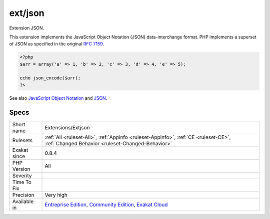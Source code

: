 .. _extensions-extjson:

.. _ext-json:

ext/json
++++++++

.. meta::
	:description:
		ext/json: Extension JSON.
	:twitter:card: summary_large_image
	:twitter:site: @exakat
	:twitter:title: ext/json
	:twitter:description: ext/json: Extension JSON
	:twitter:creator: @exakat
	:twitter:image:src: https://www.exakat.io/wp-content/uploads/2020/06/logo-exakat.png
	:og:image: https://www.exakat.io/wp-content/uploads/2020/06/logo-exakat.png
	:og:title: ext/json
	:og:type: article
	:og:description: Extension JSON
	:og:url: https://php-tips.readthedocs.io/en/latest/tips/Extensions/Extjson.html
	:og:locale: en
Extension JSON.

This extension implements the JavaScript Object Notation (JSON) data-interchange format. PHP implements a superset of JSON as specified in the original `RFC 7159 <http://www.faqs.org/rfcs/rfc7159>`_.

.. code-block:: php
   
   <?php
   $arr = array('a' => 1, 'b' => 2, 'c' => 3, 'd' => 4, 'e' => 5);
   
   echo json_encode($arr);
   ?>

See also `JavaScript Object Notation <https://www.php.net/manual/en/book.json.php>`_ and `JSON <http://www.json.org/>`_.


Specs
_____

+--------------+-----------------------------------------------------------------------------------------------------------------------------------------------------------------------------------------+
| Short name   | Extensions/Extjson                                                                                                                                                                      |
+--------------+-----------------------------------------------------------------------------------------------------------------------------------------------------------------------------------------+
| Rulesets     | :ref:`All <ruleset-All>`, :ref:`Appinfo <ruleset-Appinfo>`, :ref:`CE <ruleset-CE>`, :ref:`Changed Behavior <ruleset-Changed-Behavior>`                                                  |
+--------------+-----------------------------------------------------------------------------------------------------------------------------------------------------------------------------------------+
| Exakat since | 0.8.4                                                                                                                                                                                   |
+--------------+-----------------------------------------------------------------------------------------------------------------------------------------------------------------------------------------+
| PHP Version  | All                                                                                                                                                                                     |
+--------------+-----------------------------------------------------------------------------------------------------------------------------------------------------------------------------------------+
| Severity     |                                                                                                                                                                                         |
+--------------+-----------------------------------------------------------------------------------------------------------------------------------------------------------------------------------------+
| Time To Fix  |                                                                                                                                                                                         |
+--------------+-----------------------------------------------------------------------------------------------------------------------------------------------------------------------------------------+
| Precision    | Very high                                                                                                                                                                               |
+--------------+-----------------------------------------------------------------------------------------------------------------------------------------------------------------------------------------+
| Available in | `Entreprise Edition <https://www.exakat.io/entreprise-edition>`_, `Community Edition <https://www.exakat.io/community-edition>`_, `Exakat Cloud <https://www.exakat.io/exakat-cloud/>`_ |
+--------------+-----------------------------------------------------------------------------------------------------------------------------------------------------------------------------------------+


